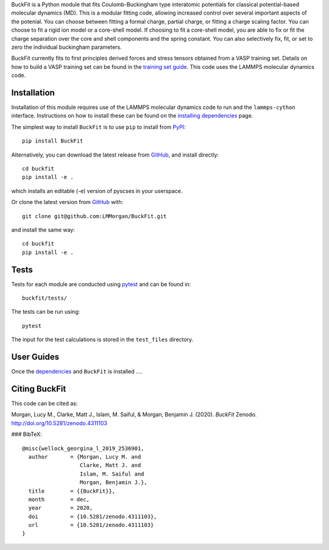 
BuckFit is a Python module that fits Coulomb-Buckingham type interatomic potentials for classical potential-based molecular dynamics (MD). This is a modular fitting code, allowing increased control over several important aspects of the potenial. You can choose between fitting a formal charge, partial charge, or fitting a charge scaling factor. You can choose to fit a rigid ion model or a core-shell model. If choosing to fit a core-shell model, you are able to fix or fit the charge separation over the core and shell components and the spring constant. You can also selectively fix, fit, or set to zero the individual buckingham parameters.

BuckFit currently fits to first principles derived forces and stress tensors obtained from a VASP training set. Details on how to build a VASP training set can be found in the `training set guide`_. This code uses the LAMMPS molecular dynamics code.

.. _training set guide: https://github.com/LMMorgan/BuckFit/blob/master/userguides/trainingsetguide.md

Installation
============

Installation of this module requires use of the LAMMPS molecular dynamics code to run and the ``lammps-cython`` interface. Instructions on how to install these can be found on the `installing dependencies <https://buckfit.readthedocs.io/en/latest/installation.html>`_ page.

The simplest way to install ``BuckFit`` is to use ``pip`` to install from `PyPI <https://pypi.org/project/BuckFit/>`_::

    pip install BuckFit

Alternatively, you can download the latest release from `GitHub <https://github.com/LMMorgan/BuckFit>`_, and install directly::

    cd buckfit
    pip install -e .

which installs an editable (-e) version of pyscses in your userspace.

Or clone the latest version from `GitHub <https://github.com/LMMorgan/BuckFit>`_ with::

    git clone git@github.com:LMMorgan/BuckFit.git

and install the same way::

    cd buckfit
    pip install -e .

Tests
=====

Tests for each module are conducted using `pytest <https://docs.pytest.org/en/stable/usage.html>`_ and can be found in::

	buckfit/tests/

The tests can be run using::

	pytest

The input for the test calculations is stored in the ``test_files`` directory.

User Guides
===========

Once the `dependencies <https://buckfit.readthedocs.io/en/latest/installation.html>`_ and ``BuckFit`` is installed ....



Citing BuckFit
==============

This code can be cited as:

Morgan, Lucy M., Clarke, Matt J., Islam, M. Saiful, & Morgan, Benjamin J. (2020). *BuckFit* Zenodo. http://doi.org/10.5281/zenodo.4311103

### BibTeX::

    @misc{wellock_georgina_l_2019_2536901,
      author       = {Morgan, Lucy M. and
                      Clarke, Matt J. and
                      Islam, M. Saiful and
                      Morgan, Benjamin J.},
      title        = {{BuckFit}},
      month        = dec,
      year         = 2020,
      doi          = {10.5281/zenodo.4311103},
      url          = {10.5281/zenodo.4311103}
    }
